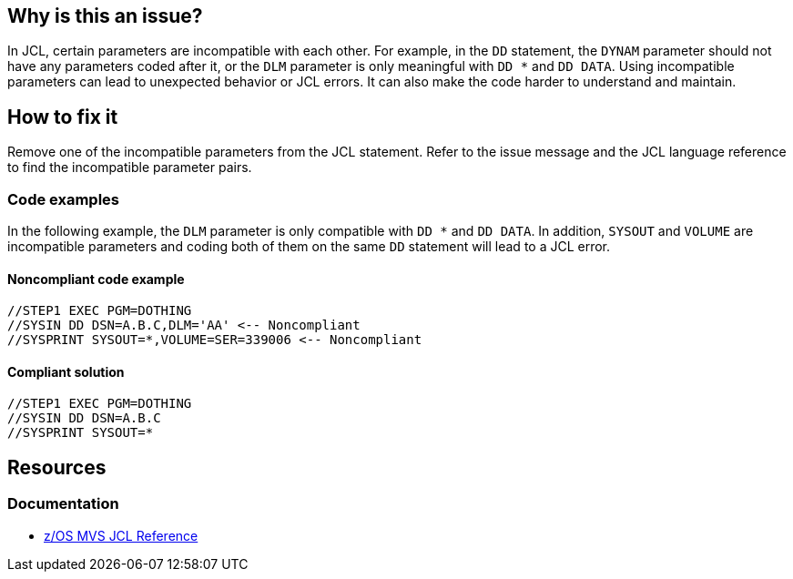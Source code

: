 == Why is this an issue?

In JCL, certain parameters are incompatible with each other. For example, in the `DD` statement, the `DYNAM` parameter should not have any parameters coded after it, or the `DLM` parameter is only meaningful with `DD *` and `DD DATA`. Using incompatible parameters can lead to unexpected behavior or JCL errors. It can also make the code harder to understand and maintain.

== How to fix it

Remove one of the incompatible parameters from the JCL statement. Refer to the issue message and the JCL language reference to find the incompatible parameter pairs.

=== Code examples

In the following example, the `DLM` parameter is only compatible with `DD *` and `DD DATA`.
In addition, `SYSOUT` and `VOLUME` are incompatible parameters and coding both of them on the same `DD` statement will lead to a JCL error.

==== Noncompliant code example

[source,jcl,diff-id=1,diff-type=noncompliant]
----
//STEP1 EXEC PGM=DOTHING
//SYSIN DD DSN=A.B.C,DLM='AA' <-- Noncompliant
//SYSPRINT SYSOUT=*,VOLUME=SER=339006 <-- Noncompliant
----

==== Compliant solution

[source,jcl,diff-id=1,diff-type=compliant]
----
//STEP1 EXEC PGM=DOTHING
//SYSIN DD DSN=A.B.C
//SYSPRINT SYSOUT=*
----

== Resources

=== Documentation

* https://www.ibm.com/docs/en/zos/3.1.0?topic=mvs-zos-jcl-reference[z/OS MVS JCL Reference]
